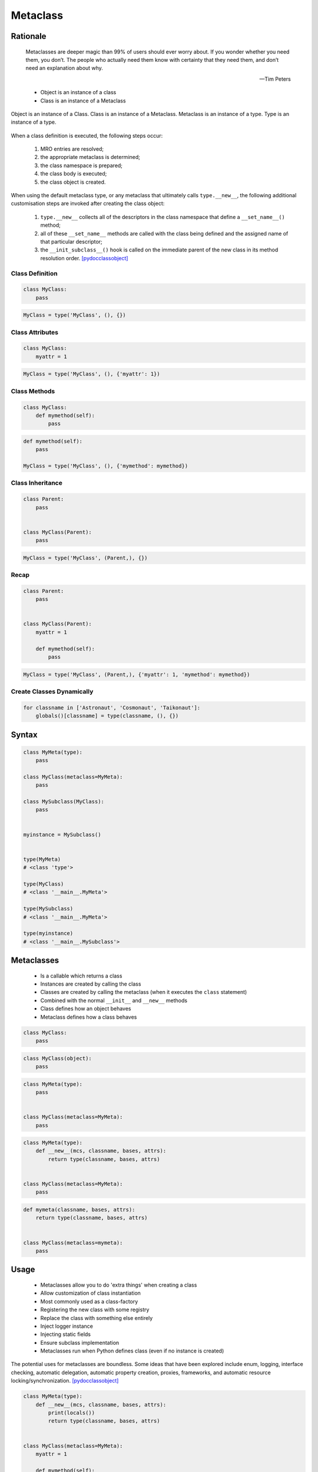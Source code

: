 .. _OOP Metaclass:

*********
Metaclass
*********


Rationale
=========
.. epigraph::

    Metaclasses are deeper magic than 99% of users should ever worry about.
    If you wonder whether you need them, you don’t.
    The people who actually need them know with certainty that they need them,
    and don’t need an explanation about why.

    -- Tim Peters

.. highlights::
    * Object is an instance of a class
    * Class is an instance of a Metaclass

.. figure:: img/oop-metaclass-inheritance.png
    :width: 90%
    :align: center

    Object is an instance of a Class.
    Class is an instance of a Metaclass.
    Metaclass is an instance of a type.
    Type is an instance of a type.


When a class definition is executed, the following steps occur:

    #. MRO entries are resolved;
    #. the appropriate metaclass is determined;
    #. the class namespace is prepared;
    #. the class body is executed;
    #. the class object is created.

When using the default metaclass type, or any metaclass that ultimately calls ``type.__new__``, the following additional customisation steps are invoked after creating the class object:

    #. ``type.__new__`` collects all of the descriptors in the class namespace that define a ``__set_name__()`` method;
    #. all of these ``__set_name__`` methods are called with the class being defined and the assigned name of that particular descriptor;
    #. the ``__init_subclass__()`` hook is called on the immediate parent of the new class in its method resolution order. [pydocclassobject]_

Class Definition
----------------
.. code-block:: python

    class MyClass:
        pass

.. code-block:: python

    MyClass = type('MyClass', (), {})

Class Attributes
----------------
.. code-block:: python

    class MyClass:
        myattr = 1

.. code-block:: python

    MyClass = type('MyClass', (), {'myattr': 1})

Class Methods
-------------
.. code-block:: python

    class MyClass:
        def mymethod(self):
            pass

.. code-block:: python

    def mymethod(self):
        pass

    MyClass = type('MyClass', (), {'mymethod': mymethod})

Class Inheritance
-----------------
.. code-block:: python

    class Parent:
        pass


    class MyClass(Parent):
        pass

.. code-block:: python

    MyClass = type('MyClass', (Parent,), {})

Recap
-----
.. code-block:: python

    class Parent:
        pass


    class MyClass(Parent):
        myattr = 1

        def mymethod(self):
            pass

.. code-block:: python

    MyClass = type('MyClass', (Parent,), {'myattr': 1, 'mymethod': mymethod})

Create Classes Dynamically
--------------------------
.. code-block:: python

    for classname in ['Astronaut', 'Cosmonaut', 'Taikonaut']:
        globals()[classname] = type(classname, (), {})


Syntax
======
.. code-block:: python

    class MyMeta(type):
        pass

    class MyClass(metaclass=MyMeta):
        pass

    class MySubclass(MyClass):
        pass


    myinstance = MySubclass()


    type(MyMeta)
    # <class 'type'>

    type(MyClass)
    # <class '__main__.MyMeta'>

    type(MySubclass)
    # <class '__main__.MyMeta'>

    type(myinstance)
    # <class '__main__.MySubclass'>


Metaclasses
===========
.. highlights::
    * Is a callable which returns a class
    * Instances are created by calling the class
    * Classes are created by calling the metaclass (when it executes the ``class`` statement)
    * Combined with the normal ``__init__`` and ``__new__`` methods
    * Class defines how an object behaves
    * Metaclass defines how a class behaves

.. code-block:: python

    class MyClass:
        pass

.. code-block:: python

    class MyClass(object):
        pass

.. code-block:: python

    class MyMeta(type):
        pass


    class MyClass(metaclass=MyMeta):
        pass

.. code-block:: python

    class MyMeta(type):
        def __new__(mcs, classname, bases, attrs):
            return type(classname, bases, attrs)


    class MyClass(metaclass=MyMeta):
        pass

.. code-block:: python

    def mymeta(classname, bases, attrs):
        return type(classname, bases, attrs)


    class MyClass(metaclass=mymeta):
        pass


Usage
=====
.. highlights::
    * Metaclasses allow you to do 'extra things' when creating a class
    * Allow customization of class instantiation
    * Most commonly used as a class-factory
    * Registering the new class with some registry
    * Replace the class with something else entirely
    * Inject logger instance
    * Injecting static fields
    * Ensure subclass implementation
    * Metaclasses run when Python defines class (even if no instance is created)

The potential uses for metaclasses are boundless. Some ideas that have been explored include enum, logging, interface checking, automatic delegation, automatic property creation, proxies, frameworks, and automatic resource locking/synchronization. [pydocclassobject]_

.. code-block:: python

    class MyMeta(type):
        def __new__(mcs, classname, bases, attrs):
            print(locals())
            return type(classname, bases, attrs)


    class MyClass(metaclass=MyMeta):
        myattr = 1

        def mymethod(self):
            pass

    # {'self': <class '__main__.MyMeta'>,
    #  'classname': 'MyClass',
    #  'bases': (),
    #  'attrs': {'__module__': '__main__',
    #            '__qualname__': 'MyClass',
    #            'myattr': 1,
    #            'mymethod': <function MyClass.mymethod at 0x10ae39ca0>}}


Keyword Arguments
=================
.. code-block:: python

    class MyMeta(type):
        def __new__(mcs, classname, bases, attrs, myvar):
            if myvar:
                ...
            return type(classname, bases, attrs)


    class MyClass(metaclass=MyMeta, myvar=True):
        pass


Methods
=======
* ``__prepare__(metacls, name, bases, **kwargs) -> dict`` - on class namespace initialization
* ``__new__(mcs, classname, bases, attrs) -> cls`` - before class creation
* ``__init__(self, name, bases, attrs) -> None`` - after class creation
* ``__call__(self, *args, **kwargs)`` - allows custom behavior when the class is called

Once the appropriate metaclass has been identified, then the class namespace is prepared. If the metaclass has a ``__prepare__`` attribute, it is called as ``namespace = metaclass.__prepare__(name, bases, **kwds)`` (where the additional keyword arguments, if any, come from the class definition). The ``__prepare__`` method should be implemented as a ``classmethod()``. The namespace returned by ``__prepare__`` is passed in to ``__new__``, but when the final class object is created the namespace is copied into a new ``dict``. If the metaclass has no ``__prepare__`` attribute, then the class namespace is initialised as an empty ordered mapping. [pydocsprepare]_

.. code-block:: python

    class MyMeta(type):
        @classmethod
        def __prepare__(metacls, name, bases) -> dict:
            pass

        def __new__(mcs, classname, bases, attrs) -> Any:
            pass

        def __init__(self, *args, **kwargs) -> None:
            pass

        def __call__(self, *args, **kwargs) -> Any:
            pass


Example
=======
.. code-block:: python

    import logging


    class Logger(type):
        def __init__(cls, *args, **kwargs):
            cls._logger = logging.getLogger(cls.__name__)


    class Astronaut(metaclass=Logger):
        pass


    class Cosmonaut(metaclass=Logger):
        pass



    print(Astronaut._logger)
    # <Logger Astronaut (WARNING)>

    print(Cosmonaut._logger)
    # <Logger Cosmonaut (WARNING)>


Type Metaclass
==============
.. code-block:: python

    type(1)           # <class 'int'>
    type(int)         # <class 'type'>
    type(type)        # <class 'type'>

.. code-block:: python

    type(float)       # <class 'type'>
    type(bool)        # <class 'type'>
    type(str)         # <class 'type'>
    type(bytes)       # <class 'type'>
    type(list)        # <class 'type'>
    type(tuple)       # <class 'type'>
    type(set)         # <class 'type'>
    type(frozenset)   # <class 'type'>
    type(dict)        # <class 'type'>

.. code-block:: python

    type(object)      # <class 'type'>
    type(type)        # <class 'type'>

.. figure:: img/oop-metaclass-diagram.png
    :width: 90%
    :align: center

    Object is an instance of a Class.
    Class is an instance of a Metaclass.
    Metaclass is an instance of a type.
    Type is an instance of a type.

.. code-block:: python

    class MyClass:
        pass


    my = MyClass()

    MyClass.__class__.__bases__
    # (<class 'object'>,)

    my.__class__.__bases__
    # (<class 'object'>,)

.. code-block:: python

    class MyClass(object):
        pass


    my = MyClass()

    MyClass.__class__.__bases__
    # (<class 'object'>,)

    my.__class__.__bases__
    # (<class 'object'>,)

.. code-block:: python

    class MyMeta(type):
        pass

    class MyClass(metaclass=MyMeta):
        pass


    my = MyClass()

    MyClass.__class__.__bases__
    # (<class 'type'>,)

    my.__class__.__bases__
    # (<class 'object'>,)

.. code-block:: python

    class MyMeta(type):
        def __new__(mcs, classname, bases, attrs):
            return type(classname, bases, attrs)


    class MyClass(metaclass=MyMeta):
        pass


Method Resolution Order
=======================
.. code-block:: python

    class Astronaut:
        pass


    astro = Astronaut()

    isinstance(astro, Astronaut)
    # True

    isinstance(astro, object)
    # True

    Astronaut.__mro__
    # (<class '__main__.Astronaut'>, <class 'object'>)

.. code-block:: python

    class AstroMeta(type):
        pass


    class Astronaut(metaclass=AstroMeta):
        pass


    astro = Astronaut()

    isinstance(astro, Astronaut)
    # True

    isinstance(astro, object)
    # True

    isinstance(astro, AstroMeta)
    # False

    isinstance(Astronaut, AstroMeta)
    # True

    Astronaut.__mro__
    # (<class '__main__.Astronaut'>, <class 'object'>)


Example
=======
.. code-block:: python

    import logging


    def new(cls):
        obj = super().__new__(cls)
        obj._logger = logging.getLogger(cls.__name__)
        return obj


    class Astronaut:
        pass


    Astronaut.__new__ = new

    mark = Astronaut()
    melissa = Astronaut()

    print(mark._logger)
    # <Logger Astronaut (WARNING)>

    print(melissa._logger)
    # <Logger Astronaut (WARNING)>

.. code-block:: python

    import logging


    def new(cls):
        obj = super().__new__(cls)
        obj._logger = logging.getLogger(cls.__name__)
        return obj

    str.__new__ = new
    # Traceback (most recent call last):
    # TypeError: can't set attributes of built-in/extension type 'str'

.. code-block:: python

    import logging


    def new(cls):
        obj = super().__new__(cls)
        obj._logger = logging.getLogger(cls.__name__)
        return obj

    type.__new__ = new
    # Traceback (most recent call last):
    # TypeError: can't set attributes of built-in/extension type 'type'


Use Case
========
.. code-block:: python
    :caption: Injecting logger instance

    import logging


    class Logger(type):
        def __init__(cls, *args, **kwargs):
            cls._logger = logging.getLogger(cls.__name__)


    class Astronaut(metaclass=Logger):
        pass


    class Cosmonaut(metaclass=Logger):
        pass



    print(Astronaut._logger)
    # <Logger Astronaut (WARNING)>

    print(Cosmonaut._logger)
    # <Logger Cosmonaut (WARNING)>

.. code-block:: python
    :caption: Abstract Base Class

    from abc import ABCMeta, abstractmethod


    class Astronaut(metaclass=ABCMeta):

        @abstractmethod
        def say_hello(self):
            pass


    astro = Astronaut()
    # Traceback (most recent call last):
    # TypeError: Can't instantiate abstract class Astronaut with abstract methods say_hello

.. code-block:: python

    class Singleton(type):
        _instances = {}
        def __call__(cls, *args, **kwargs):
            if cls not in cls._instances:
                cls._instances[cls] = super().__call__(*args, **kwargs)
            return cls._instances[cls]


    class MyClass(metaclass=Singleton):
        pass

.. code-block:: python

    class Final(type):
        def __new__(mcs, classname, base, attrs):
            for cls in base:
                if isinstance(cls, Final):
                    raise TypeError(f'{cls.__name__} is final and cannot inherit from it')
            return type.__new__(mcs, classname, base, attrs)


    class MyClass(metaclass=Final):
        pass


    class SomeOtherClass(MyClass):
       pass

    # Traceback (most recent call last):
    # TypeError: MyClass is final and cannot inherit from it


Metaclass replacements
======================
.. highlights::
    * Effectively accomplish the same thing

.. code-block:: python
    :caption: Inheritance and ``__init__()`` method

    import logging


    class Logger:
        def __init__(self):
            self._logger = logging.getLogger(self.__class__.__name__)


    class Astronaut(Logger):
        pass


    astro = Astronaut()
    print(astro._logger)
    # <Logger Astronaut (WARNING)>

.. code-block:: python
    :caption: Inheritance and ``__new__()`` method

    import logging


    class Logger:
        def __new__(cls, *args, **kwargs):
            obj = super().__new__(cls)
            obj._logger = logging.getLogger(obj.__class__.__name__)
            return obj


    class Astronaut(Logger):
        pass


    astro = Astronaut()
    print(astro._logger)
    # <Logger Astronaut (WARNING)>

.. code-block:: python
    :caption: Inheritance for abstract base class validation

    from abc import ABC, abstractmethod


    class Astronaut(ABC):

        @abstractmethod
        def say_hello(self):
            pass


    astro = Astronaut()
    # Traceback (most recent call last):
    # TypeError: Can't instantiate abstract class Astronaut with abstract methods hello

.. code-block:: python
    :caption: Class Decorator

    import logging


    def add_logger(cls):
        class Wrapper(cls):
            _logger = logging.getLogger(cls.__name__)
        return Wrapper


    @add_logger
    class Astronaut:
        pass


    print(Astronaut._logger)
    # <Logger Astronaut (WARNING)>


References
==========
.. [pydocsprepare] https://docs.python.org/3/reference/datamodel.html#preparing-the-class-namespace

.. [pydocclassobject] https://docs.python.org/3/reference/datamodel.html#creating-the-class-object

Assignments
===========
.. todo:: Create assignments
